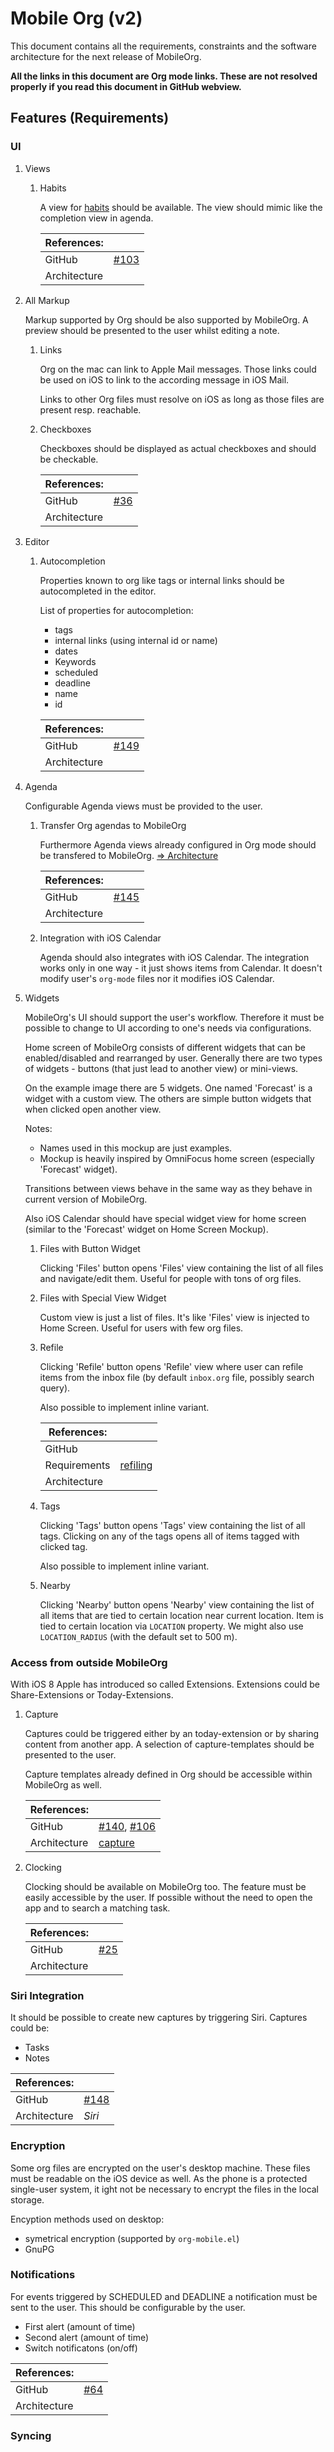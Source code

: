 * Mobile Org (v2)
  This document contains all the requirements, constraints and the software
  architecture for the next release of MobileOrg.

  *All the links in this document are Org mode links. These are not resolved
  properly if you read this document in GitHub webview.*

** Features (Requirements)
*** UI
**** Views
***** Habits
      A view for [[http://orgmode.org/manual/Tracking-your-habits.html][habits]] should be available. The view should mimic like the
      completion view in agenda.

    |--------------+-------|
    | References:  |       |
    |--------------+-------|
    | GitHub       | [[https://github.com/MobileOrg/mobileorg/issues/103][#103]]  |
    | Architecture |       |
    |--------------+-------|

**** All Markup
     Markup supported by Org should be also supported by MobileOrg. A preview
     should be presented to the user whilst editing a note.

***** Links
      Org on the mac can link to Apple Mail messages. Those links could be used
      on iOS to link to the according message in iOS Mail.

      Links to other Org files must resolve on iOS as long as those files are
      present resp. reachable.

***** Checkboxes
      Checkboxes should be displayed as actual checkboxes and should be
      checkable.

    |--------------+-----|
    | References:  |     |
    |--------------+-----|
    | GitHub       | [[https://github.com/MobileOrg/mobileorg/issues/36][#36]] |
    | Architecture |     |
    |--------------+-----|

**** Editor
***** Autocompletion
      Properties known to org like tags or internal links should be
      autocompleted in the editor.

      List of properties for autocompletion:
      - tags
      - internal links (using internal id or name)
      - dates
      - Keywords
      - scheduled
      - deadline
      - name
      - id

     |--------------+------|
     | References:  |      |
     |--------------+------|
     | GitHub       | [[https://github.com/MobileOrg/mobileorg/issues/149][#149]] |
     | Architecture |      |
     |--------------+------|

**** Agenda
     :PROPERTIES:
     :CUSTOM_ID: requirements-agenda
     :END:

     Configurable Agenda views must be provided to the user.

***** Transfer Org agendas to MobileOrg 

     Furthermore Agenda views already configured in Org mode should be
     transfered to MobileOrg. [[#architecture-agenda][=> Architecture]]

     |--------------+------|
     | References:  |      |
     |--------------+------|
     | GitHub       | [[https://github.com/MobileOrg/mobileorg/issues/145][#145]] |
     | Architecture |      |
     |--------------+------|

***** Integration with iOS Calendar
     Agenda should also integrates with iOS Calendar. The integration works only
     in one way - it just shows items from Calendar. It doesn't modify user's
     =org-mode= files nor it modifies iOS Calendar.

**** Widgets
     :PROPERTIES:
     :CUSTOM_ID: widgets-requirement
     :END:
    MobileOrg's UI should support the user's workflow. Therefore it must be
    possible to change to UI according to one's needs via configurations.

    Home screen of MobileOrg consists of different widgets that can be
    enabled/disabled and rearranged by user. Generally there are two types of
    widgets - buttons (that just lead to another view) or mini-views.

     #+CAPTION: Home Screen Mockup
     #+ATTR_HTML: width="300"
     #+NAME: TaskView

     [[file:images/MobileOrgHomeScreen1.png]]

     On the example image there are 5 widgets. One named 'Forecast' is a widget
     with a custom view. The others are simple button widgets that when clicked
     open another view.

     Notes:

     - Names used in this mockup are just examples.
     - Mockup is heavily inspired by OmniFocus home screen (especially 'Forecast' widget).

     Transitions between views behave in the same way as they behave in current
     version of MobileOrg.

     Also iOS Calendar should have special widget view for home screen (similar
     to the 'Forecast' widget on Home Screen Mockup).

***** Files with Button Widget
      Clicking 'Files' button opens 'Files' view containing the list of all files and
      navigate/edit them. Useful for people with tons of org files.

***** Files with Special View Widget
      Custom view is just a list of files. It's like 'Files' view is injected to Home
      Screen. Useful for users with few org files.

***** Refile
     :PROPERTIES:
     :CUSTOM_ID: widgets-refile-requirement
     :END:

     Clicking 'Refile' button opens 'Refile' view where user can
     refile items from the inbox file (by default =inbox.org= file,
     possibly search query).

     Also possible to implement inline variant.


     |--------------+----------|
     | References:  |          |
     |--------------+----------|
     | GitHub       |          |
     | Requirements | [[#actions-refiling-requirement][refiling]] |
     | Architecture |          |
     |--------------+----------|


***** Tags
      Clicking 'Tags' button opens 'Tags' view containing the list of all tags.
      Clicking on any of the tags opens all of items tagged with clicked tag.

      Also possible to implement inline variant.

***** Nearby
      Clicking 'Nearby' button opens 'Nearby' view containing the list of all
      items that are tied to certain location near current location. Item is
      tied to certain location via =LOCATION= property. We might also use
      =LOCATION_RADIUS= (with the default set to 500 m).
      
*** Access from outside MobileOrg
    With iOS 8 Apple has introduced so called Extensions. Extensions could be
    Share-Extensions or Today-Extensions.

**** Capture
     Captures could be triggered either by an today-extension or by sharing
     content from another app. A selection of capture-templates should be
     presented to the user.

     Capture templates already defined in Org should be accessible within
     MobileOrg as well.

     |--------------+------------|
     | References:  |            |
     |--------------+------------|
     | GitHub       | [[https://github.com/MobileOrg/mobileorg/issues/140][#140]], [[https://github.com/MobileOrg/mobileorg/issues/106][#106]] |
     | Architecture | [[#architecture-capture][capture]]    |
     |--------------+------------|

**** Clocking
   Clocking should be available on MobileOrg too. The feature must be easily
   accessible by the user. If possible without the need to open the app and to
   search a matching task.

    |--------------+-----|
    | References:  |     |
    |--------------+-----|
    | GitHub       | [[https://github.com/MobileOrg/mobileorg/issues/25][#25]] |
    | Architecture |     |
    |--------------+-----|

*** Siri Integration
    It should be possible to create new captures by triggering Siri. Captures
    could be:
    - Tasks
    - Notes

    |--------------+------|
    | References:  |      |
    |--------------+------|
    | GitHub       | [[https://github.com/MobileOrg/mobileorg/issues/148][#148]] |
    | Architecture | [[Siri]] |
    |--------------+------|

*** Encryption
    Some org files are encrypted on the user's desktop machine. These files must
    be readable on the iOS device as well. As the phone is a protected
    single-user system, it ight not be necessary to encrypt the files in the
    local storage.

    Encyption methods used on desktop:

    - symetrical encryption (supported by ~org-mobile.el~)
    - GnuPG

*** Notifications
    For events triggered by SCHEDULED and DEADLINE a notification must be sent
    to the user. This should be configurable by the user.

    - First alert (amount of time)
    - Second alert (amount of time)
    - Switch notificatons (on/off)

    |--------------+------|
    | References:  |      |
    |--------------+------|
    | GitHub       | [[https://github.com/MobileOrg/mobileorg/issues/64][#64]]  |
    | Architecture |      |
    |--------------+------|

*** Syncing
**** Sync Button
     Sync functionality should be accessible at every time (in every scope) if
     possible.

    |--------------+-----|
    | References:  |     |
    |--------------+-----|
    | GitHub       | [[https://github.com/MobileOrg/mobileorg/issues/15][#15]] |
    | Architecture |     |
    |--------------+-----|

*** Actions
**** Marking Notes

      The user must be able to take actions on notes. These actions mirror the
      behaviour of Org on the desktop.

      Possible actions:
      - set/unset TODO/DONE or individual keywords
      - set/unset SCHEDULED
      - set/unset DEADLINE
      - set/unset tags

     |--------------+---------|
     | References:  |         |
     |--------------+---------|
     | GitHub       | [[https://github.com/MobileOrg/mobileorg/issues/51][#51]]     |
     | Requirements | [[#widgets-requirement][widgets]] |
     | Architecture |         |
     |--------------+---------|

**** Refiling
     :PROPERTIES:
     :CUSTOM_ID: actions-refiling-requirement
     :END:


     Refiling like it is available in Org should be available in MobileOrg too.
     Supported by selection lists which show the refiling targets.

    |--------------+---------|
    | References:  |         |
    |--------------+---------|
    | GitHub       | [[https://github.com/MobileOrg/mobileorg/issues/109][#109]]    |
    | Requirements | [[#widgets-refile-requirement][widgets]] |
    | Architecture |         |
    |--------------+---------|

**** Capturing
     :PROPERTIES:
     :CUSTOM_ID: architecture-capture
     :END:

     Creating new notes are handled as [[Capture][Captures]]. All configured templates must
     be accessible if it makes sense in the current scope.

     The location of captures should be stored with the note.

    |--------------+------|
    | References:  |      |
    |--------------+------|
    | GitHub       | [[https://github.com/MobileOrg/mobileorg/issues/104][#104]] |
    | Architecture |      |
    |--------------+------|

    Whilst capturing (or editing) a Note there should be shortcuts which allows
    to enter SCHEDULED or DEADLINE times easily.

    |--------------+-----|
    | References:  |     |
    |--------------+-----|
    | GitHub       | [[https://github.com/MobileOrg/mobileorg/issues/33][#33]] |
    | Architecture |     |
    |--------------+-----|

**** Sharing
     Sharing content with other applications. Sharing should share all content.

    |--------------+------|
    | References:  |      |
    |--------------+------|
    | GitHub       | [[https://github.com/MobileOrg/mobileorg/issues/108][#108]] |
    | Architecture |      |
    |--------------+------|

**** Editing existing Note
     When the user edit an existing note a Logbook entry must be added to the
     note if configured.

     See also [[#architecture-capture][capture]]

** Software Architecture
*** Storage
    There are plenty prossibilities to store information locally on the iOS
    device. Core Data seems as the best to start with as it allows to build
    easily the object model needed for storage. If at a later stage another
    storage-method is added, the Core Data object model could be easily reused.

   #+CAPTION: Core Data object model
   #+ATTR_HTML: width="300"
   #+NAME: backends
   [[./images/CoreData.png]]

*** Syncing
    The current approach to access Org files is by utilising ~org-mobile.el~,
    because it is the most reliable solution in regards to occurence of
    conflicts.

    Other methods could be plugged in at a later stage by making use of plugable
    backends.

*** Plugable Backends
    The current version of MobileOrg supports only syncing over ~org-mobile.el~.
    This method is reliable and robust but needs some attention from the user.
    It is necessary to ~org-mobile-push~ before leaving the computer and
    triggering a ~org-mobile-pull~ to sync changes once the user is back at the
    computer.

    Demand is high for alternative approaches like working directly with
    org-files without any stage area and using git. Git is a popular choice
    because many users already use git to sync org files with desktop machines.

    With org-mobile.el a staging area is needed. At the moment only WebDAV and
    Dropbox are supported. There is popular demand for alternative cloud
    services like iCloud. These services could be utilised for additional sync
    services as described above. Because of that, the staging area is referenced
    as cloud-storage within this document.

    Regardless of the method chosen for syncing an internal storage is needed.
    The currently selected choice is Core Data. But as there are alternatives
    already present today an module-approach makes sense for internal-storage,
    too.

    Possible Backends for MobileOrg could be:

    - Sync - Backends
      - ~org-mobile.el~
      - plain org-files
      - git
      - rsync over ssh
      - bit torrent

    - Cloud - Storage
      - WebDAV
      - iCloud
      - Dropbox
      - Box (which has conflict resolution built in?)
      - GitHub

    - Internal - Storage
      - Core Data
      - Native Storage
      - Org Files

   #+CAPTION: Possible Backends
   #+ATTR_HTML: width="300"
   #+NAME: backends
   [[./images/modules.png]]

  Plugging at compile time should be sufficient. There is no need to allow
  plugin of backend-modules at runtime.

**** Properties of backend modules
     Backend modules must be configured individually therefore it must be
     possible to register modules to settings

*** Settings
    Settings consist of a static and dynamic part. In the static part it's
    possible to configure app properties like behaviour of app badge. The
    dynamic part consists of settings individual for each module which has
    registered for configuration-settings. Possible entries for dynamic settings
    could be:

    - Storage Backend
    - Sync Backend
    - Cloud Storage
    - Internal Storage
    - Encryption Provider

    To support settings-registry protocols should be used.

    If org-mobile.el is extended to transfer also Org configuration these
    setting could be incorporated into Settings as well. Settings which could be
    set on the desktop machine must occur in Settings in a seperate block.

    Examples of settings which could be set on desktop:

    - Logbook in Drawer (~(setq org-log-into-drawer 'LOGBOOK)~)
    - [[Capture]] Templates

*** UI
**** Agenda
     :PROPERTIES:
     :CUSTOM_ID: architecture-agenda
     :END:

     Org mode's [[http://orgmode.org/manual/Agenda-Views.html#Agenda-Views][Agenda]] works as a container where the information cluttered in
     the many org files is collected and displayed to the user in an organised
     way.

     The iOS' UI works completely different to the UI Emacs serves. To provide a
     way where Org's agendas could be reused within MobileOrg would complicate
     the software architecture. Configurable Agendas could be solution to fulfil
     the [[#requirements-agenda][requirement]] in some way.

     #+CAPTION: Agenda like view on iOS
     #+ATTR_HTML: width="300"
     #+NAME: TaskView

     [[./images/MobileOrgTaskView.png]]

*** OS Integration
**** Siri
     Siri could not be utilised by SiriKit as the necessary keywords as 'remind
     me' or 'take note' are reserved for the use with the internal Reminders and
     Notes applications.

     One way to get Siri work with MobileOrg is to create a list in Reminders
     resp. a folder in Notes and set them as default. MobileOrg would then
     listen to this list or folder and if a new item is present it would move
     the item as a new capture to it's internal store.
